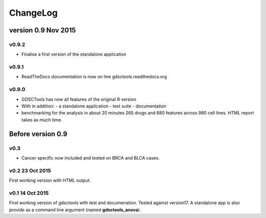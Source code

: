 ChangeLog
==============

version 0.9 Nov 2015
--------------------------

v0.9.2
~~~~~~~~~~~~~~~~
- Finalise a first version of the standalone application 

v0.9.1
~~~~~~~~~

- ReadTheDocs documentation is now on line gdsctools.readthedocs.org

v0.9.0
~~~~~~~~~~~~~

- GDSCTools has now all features of the original R version
- With in addition:
  - a standalone application
  - test suite
  - documentation
- benchmarking for the analysis in about 20 minutes 265 drugs and 680 features
  across 980 cell lines. HTML report takes as much time. 

Before version 0.9
------------------------

v0.3
~~~~
- Cancer specific now included and tested on BRCA and BLCA cases.


v0.2 23 Oct 2015
~~~~~~~~~~~~~~~~~~~~

First working version with HTML output.

v0.1 14 Oct 2015
~~~~~~~~~~~~~~~~~~~~~

First working version of gdsctools with test and documenation. 
Tested against version17. A standalone app is also provide as a command
line argument (named **gdsctools_anova**).
